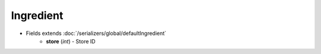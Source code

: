 Ingredient
==========

* Fields extends :doc:`/serializers/global/defaultIngredient`
    - **store** (*int*) - Store ID
